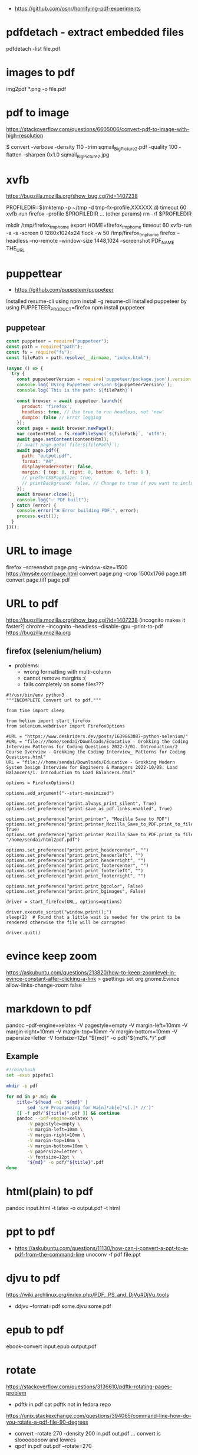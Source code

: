 - https://github.com/osnr/horrifying-pdf-experiments

* pdfdetach - extract embedded files

pdfdetach -list file.pdf

* images to pdf

img2pdf *.png -o file.pdf

* pdf to image

https://stackoverflow.com/questions/6605006/convert-pdf-to-image-with-high-resolution

$ convert -verbose -density 110 -trim sqmail_Big_Picture2.pdf -quality 100 -flatten -sharpen 0x1.0 sqmail_Big_Picture2.jpg

* xvfb

https://bugzilla.mozilla.org/show_bug.cgi?id=1407238

PROFILEDIR=$(mktemp -p ~/tmp -d tmp-fx-profile.XXXXXX.d)
timeout 60 xvfb-run firefox --profile $PROFILEDIR ... (other params)
rm -rf $PROFILEDIR

mkdir /tmp/firefox_tmp_home
export HOME=firefox_tmp_home
timeout 60 xvfb-run -a -s -screen 0 1280x1024x24 flock -w 50 /tmp/firefox_tmp_home firefox --headless --no-remote --window-size 1448,1024
--screenshot PDF_NAME THE_URL

* puppettear

- https://github.com/puppeteer/puppeteer

Installed resume-cli using npm install -g resume-cli
Installed puppeteer by using PUPPETEER_PRODUCT=firefox npm install puppeteer

** puppetear

#+begin_src javascript
const puppeteer = require("puppeteer");
const path = require("path");
const fs = require("fs");
const filePath = path.resolve(__dirname, "index.html");

(async () => {
  try {
    const puppeteerVersion = require('puppeteer/package.json').version;
    console.log(`Using Puppeteer version ${puppeteerVersion}`);
    console.log(`This is the path: ${filePath}`)

    const browser = await puppeteer.launch({
      product: 'firefox',
      headless: true, // Use true to run headless, not 'new'
      dumpio: false // Error logging
    });
    const page = await browser.newPage();
    var contentHtml = fs.readFileSync(`${filePath}`, 'utf8');
    await page.setContent(contentHtml);
    // await page.goto(`file:${filePath}`);
    await page.pdf({
      path: "output.pdf",
      format: "A4",
      displayHeaderFooter: false,
      margin: { top: 0, right: 0, bottom: 0, left: 0 },
      // preferCSSPageSize: true,
      // printBackground: false, // Change to true if you want to include background
    });
    await browser.close();
    console.log("✅ PDF built");
  } catch (error) {
    console.error("❌ Error building PDF:", error);
    process.exit(1);
  }
})();
#+end_src

* URL to image
firefox --screenshot page.png --window-size=1500 https://mysite.com/page.html
convert page.png -crop 1500x1766 page.tiff
convert page.tiff page.pdf
* URL to pdf
https://bugzilla.mozilla.org/show_bug.cgi?id=1407238
(incognito makes it faster?)
chrome --incognito --headless --disable-gpu --print-to-pdf https://bugzilla.mozilla.org
** firefox (selenium/helium)

- problems:
  - wrong formatting with multi-column
  - cannot remove margins :(
  - fails completely on some files???

# Scale: fit to page width
# Margins: none / -default-
# Format: original / -simplified-
# Options: "print backgrounds" "print headers and footers"
#
# https://www.deskriders.dev/posts/1640791840-selenium-firefox-and-saving-webpage-as-pdf/
# https://searchfox.org/mozilla-central/source/modules/libpref/init/all.js
# https://searchfox.org/mozilla-central/source/widget/nsPrintSettingsService.cpp

#+begin_src
#!/usr/bin/env python3
"""INCOMPLETE Convert url to pdf."""

from time import sleep

from helium import start_firefox
from selenium.webdriver import FirefoxOptions

#URL = "https://www.deskriders.dev/posts/1639863087-python-selenium/"
#URL = "file:///home/sendai/Downloads/Educative - Grokking the Coding Interview Patterns for Coding Questions 2022-7/01. Introduction/2 Course Overview - Grokking the Coding Interview_ Patterns for Coding Questions.html"
URL = "file:///home/sendai/Downloads/Educative - Grokking Modern System Design Interview for Engineers & Managers 2022-10/08. Load Balancers/1. Introduction to Load Balancers.html"

options = FirefoxOptions()

options.add_argument("--start-maximized")

options.set_preference("print.always_print_silent", True)
options.set_preference("print.save_as_pdf.links.enabled", True)

options.set_preference("print_printer", "Mozilla Save to PDF")
options.set_preference("print.printer_Mozilla_Save_to_PDF.print_to_file", True)
options.set_preference("print.printer_Mozilla_Save_to_PDF.print_to_filename", "/home/sendai/html2pdf.pdf")

options.set_preference("print.print_headercenter", "")
options.set_preference("print.print_headerleft", "")
options.set_preference("print.print_headerright", "")
options.set_preference("print.print_footercenter", "")
options.set_preference("print.print_footerleft", "")
options.set_preference("print.print_footerright", "")

options.set_preference("print.print_bgcolor", False)
options.set_preference("print.print_bgimages", False)

driver = start_firefox(URL, options=options)

driver.execute_script("window.print();")
sleep(2)  # Found that a little wait is needed for the print to be rendered otherwise the file will be corrupted

driver.quit()
#+end_src

* evince keep zoom
  https://askubuntu.com/questions/213820/how-to-keep-zoomlevel-in-evince-constant-after-clicking-a-link
  > gsettings set org.gnome.Evince allow-links-change-zoom false
* markdown    to pdf
pandoc --pdf-engine=xelatex -V pagestyle=empty -V margin-left=10mm -V margin-right=10mm -V margin-top=10mm -V margin-bottom=10mm -V papersize=letter -V fontsize=12pt "${md}" -o pdf/"${md%.*}".pdf
** Example
#+begin_src bash
#!/bin/bash
set -exuo pipefail

mkdir -p pdf

for md in p*.md; do
	title="$(head -n1 "${md}" |
		sed 's/# Programming for Wa[n]*ab[e]*s[.]* //')"
	[[ -f pdf/"${title}".pdf ]] && continue
	pandoc --pdf-engine=xelatex \
		-V pagestyle=empty \
		-V margin-left=10mm \
		-V margin-right=10mm \
		-V margin-top=10mm \
		-V margin-bottom=10mm \
		-V papersize=letter \
		-V fontsize=12pt \
		"${md}" -o pdf/"${title}".pdf
done
#+end_src
* html(plain) to pdf
pandoc input.html -t latex -o output.pdf
-t html
* ppt         to pdf
- https://askubuntu.com/questions/11130/how-can-i-convert-a-ppt-to-a-pdf-from-the-command-line
  unoconv -f pdf file.ppt
* djvu        to pdf
https://wiki.archlinux.org/index.php/PDF,_PS_and_DjVu#DjVu_tools
- ddjvu --format=pdf some.djvu some.pdf
* epub        to pdf
ebook-convert input.epub output.pdf
* rotate
https://stackoverflow.com/questions/3136610/pdftk-rotating-pages-problem
- pdftk in.pdf cat
  pdftk not in fedora repo
https://unix.stackexchange.com/questions/394065/command-line-how-do-you-rotate-a-pdf-file-90-degrees
- convert -rotate 270 -density 200 in.pdf out.pdf
  ... convert is sloooooooow and lowres
- qpdf in.pdf out.pdf --rotate=270
* crop
https://askubuntu.com/questions/124692/command-line-tool-to-crop-pdf-files
"it looks as if pdfcrop only modifies the bounding boxes. It doesn't remove data"
BUG: It also seems that converts widescreen pages to normal pages...
- dnf install texlive-pdfcrop texlive-pdftex
  pdfcrop --margins "<left> <top> <right> <bottom>" in.pdf out.pdf
* grayscale
https://unix.stackexchange.com/questions/93959/how-to-convert-a-color-pdf-to-black-white
gs -sOutputFile=output.pdf \
   -q -dNOPAUSE -dBATCH -dSAFER \
   -sDEVICE=pdfwrite \
   -dCompatibilityLevel=1.3 \
   -dPDFSETTINGS=/screen \
   -dEmbedAllFonts=true \
   -dSubsetFonts=true \
   -sColorConversionStrategy=/Mono \
   -sColorConversionStrategyForImages=/Mono \
   -sProcessColorModel=/DeviceGray \
   $1
https://unix.stackexchange.com/questions/327697/convert-pdf-font-colors-to-monochrome-black
./gs907 -sDEVICE=psmono -o out.ps -f in.pdf
Note: the PSMono device will flatten your file and make the content text not selectable.
> convert -monochrome in.pdf out.pdf # eats memory/CPU
* merge/concat with Index
https://unix.stackexchange.com/questions/368415/merge-pdf-files-and-automatically-create-a-table-of-contents-with-each-file-as-a
#+begin_src bash
#!/bin/bash
set -exuo pipefail
tp="tmp.pdf"
td="data"
for i in *.pdf; do
    echo "Bookmarking $i"
    printf "BookmarkBegin\nBookmarkTitle: %s\nBookmarkLevel: 1\nBookmarkPageNumber: 1\n" "${i%.*}"> "$td"
    pdftk "$i" update_info "$td" output "$tp"
    mv "$tp" "$i"
done
pdftk *.pdf cat output myBook.pdf
#+end_src
* remove last page
https://stackoverflow.com/questions/17705974/remove-the-last-page-of-a-pdf-file-using-pdftk
pdftk infile.pdf cat 1-r2 output outfile.pdf
* extract pages
https://linuxhint.com/extract-pdf-pages-linux/
pdftk adv_bash_scripting.pdf cat 3-8 10 15-20 output output.pdf
53-103
1032-1171
1624-1933
2332-2418
2506-2539
2965-3212
3500-3538
3755-3817
4185
* lower resolution / reduce size
https://www.digitalocean.com/community/tutorials/reduce-pdf-file-size-in-linux

gs -sDEVICE=pdfwrite -dCompatibilityLevel=1.4 -dPDFSETTINGS=/default -dNOPAUSE -dQUIET -dBATCH -sOutputFile=sig22_GRIS-lowres.pdf sig22_GRIS.pdf
gs -sDEVICE=pdfwrite -dCompatibilityLevel=1.4 -dPDFSETTINGS=/screen  -dNOPAUSE -dQUIET -dBATCH -sOutputFile=output.pdf            input.pdf

|--------------------------+---------------------------------------------------------------------------------|
| -dPDFSETTINGS=/screen    | Has a lower quality and smaller size. (72 dpi)                                  |
| -dPDFSETTINGS=/ebook     | Has a better quality, but has a slightly larger size (150 dpi)                  |
| -dPDFSETTINGS=/prepress  | Output is of a higher size and quality (300 dpi)                                |
| -dPDFSETTINGS=/printer   | Output is of a printer type quality (300 dpi)                                   |
| -dPDFSETTINGS=/default   | Selects the output which is useful for multiple purposes. Can cause large PDFS. |
|--------------------------+---------------------------------------------------------------------------------|
| -dCompatibilityLevel=1.4 |                                                                                 |
| -dNOPAUSE                | no pause between pages                                                          |
| -dQUIET                  | suppresses informational messages                                               |
| -dBATCH                  | prevents gs exit after processing input file (?)                                |
| -dSAFER                  |                                                                                 |
| -dOutputFile=out.pdf     |                                                                                 |
|--------------------------+---------------------------------------------------------------------------------|
| -sDEVICE=pdfwrite        |                                                                                 |
|--------------------------+---------------------------------------------------------------------------------|
